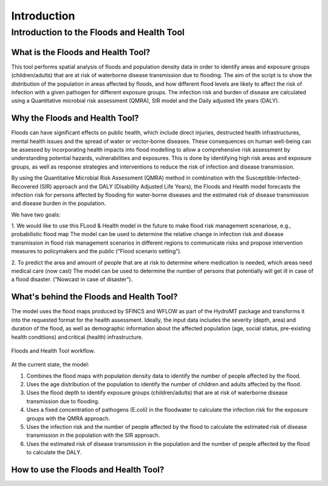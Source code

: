 Introduction
=======

Introduction to the Floods and Health Tool
----------------------

What is the Floods and Health Tool?
^^^^^

This tool performs spatial analysis of floods and population density data in order to identify areas and exposure groups (children/adults) that are at risk of waterborne disease transmission due to flooding. 
The aim of the script is to show the distribution of the population in areas affected by floods, and how different flood levels are likely to affect the risk of infection with a given pathogen for different exposure groups. 
The infection risk and burden of disease are calculated using a Quantitative microbial risk assessment (QMRA), SIR model and the Daily adjusted life years (DALY).

Why the Floods and Health Tool?
^^^^^

Floods can have significant effects on public health, which include direct injuries, destructed health infrastructures, mental health issues and the spread of water or vector-borne diseases. 
These consequences on human well-being can be assessed by incorporating health impacts into flood modelling to allow a comprehensive risk assessment by understanding potential hazards, vulnerabilities and exposures. 
This is done by identifying high risk areas and exposure groups, as well as response strategies and interventions to reduce the risk of infection and disease transmission.

By using the Quantitative Microbial Risk Assessment (QMRA) method in combination with the Susceptible-Infected-Recovered (SIR) approach and the DALY (Disability Adjusted Life Years), 
the Floods and Health model forecasts the infection risk for persons affected by flooding for water-borne diseases and the estimated risk of disease transmission and disease burden in the population. 

We have two goals:  

1. We would like to use this FLood & Health model in the future to make flood risk management scenariose, e.g., probabilistic flood map  
The model can be used to determine the relative change in infection risk and disease transmission in flood risk management scenarios in different regions to communicate risks and propose intervention measures to policymakers and the public (“Flood scenario setting”). 

2. To predict the area and amount of people that are at risk to determine where medication is needed, which areas need medical care (now cast) 
The model can be used to determine the number of persons that potentially will get ill in case of a flood disaster. (“Nowcast in case of disaster”). 

What's behind the Floods and Health Tool? 
^^^^^
The model uses the flood maps produced by SFINCS and WFLOW as part of the HydroMT package and transforms it into the requested format for the health assessment.
Ideally, the input data includes the severity (depth, area) and duration of the flood, as well as demographic information about the affected population (age, social status, pre-existing health conditions) and critical (health) infrastructure.

.. figure:: C:/Users/bleser/OneDrive - Stichting Deltares/Desktop/Floods&Health Quantification/Conceptual model floods&health.png
   :width: 600px
   :align: center

   Floods and Health Tool workflow.

At the current state, the model:

1. Combines the flood maps with population density data to identify the number of people affected by the flood.
2. Uses the age distribution of the population to identify the number of children and adults affected by the flood.
3. Uses the flood depth to identify exposure groups (children/adults) that are at risk of waterborne disease transmission due to flooding.
4. Uses a fixed concentration of pathogens (E.coli) in the floodwater to calculate the infection risk for the exposure groups with the QMRA approach.
5. Uses the infection risk and the number of people affected by the flood to calculate the estimated risk of disease transmission in the population with the SIR approach.
6. Uses the estimated risk of disease transmission in the population and the number of people affected by the flood to calculate the DALY.


How to use the Floods and Health Tool?
^^^^^

